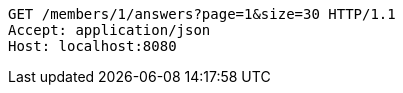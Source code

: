 [source,http,options="nowrap"]
----
GET /members/1/answers?page=1&size=30 HTTP/1.1
Accept: application/json
Host: localhost:8080

----